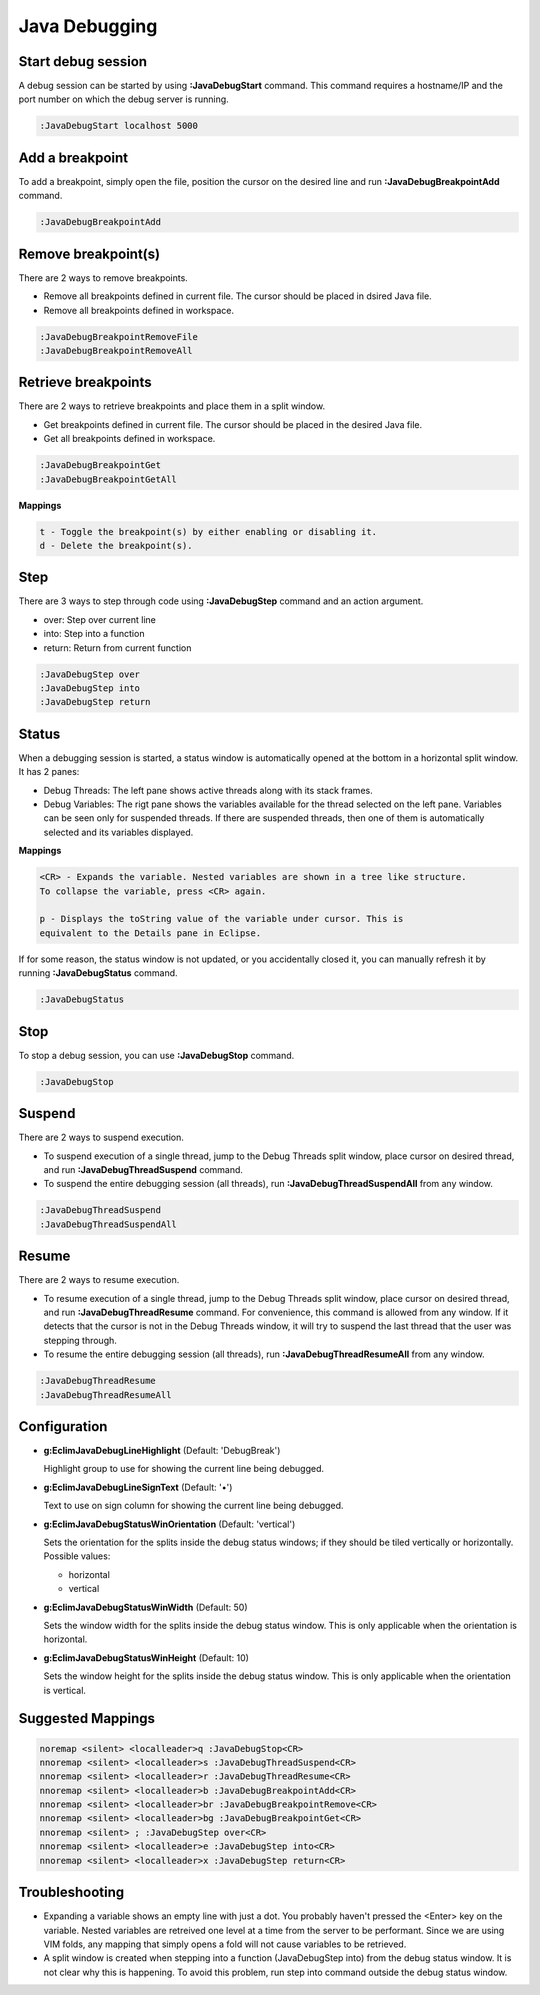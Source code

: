 .. Copyright (C) 2005 - 2014  Eric Van Dewoestine

   This program is free software: you can redistribute it and/or modify
   it under the terms of the GNU General Public License as published by
   the Free Software Foundation, either version 3 of the License, or
   (at your option) any later version.

   This program is distributed in the hope that it will be useful,
   but WITHOUT ANY WARRANTY; without even the implied warranty of
   MERCHANTABILITY or FITNESS FOR A PARTICULAR PURPOSE.  See the
   GNU General Public License for more details.

   You should have received a copy of the GNU General Public License
   along with this program.  If not, see <http://www.gnu.org/licenses/>.

Java Debugging
================

.. _\:JavaDebugStart:

Start debug session
-------------------
A debug session can be started by using **:JavaDebugStart** command.
This command requires a hostname/IP and the port number on which the debug server is running.

.. code-block:: vim

  :JavaDebugStart localhost 5000

.. _\:JavaDebugBreakpointAdd:

Add a breakpoint
-----------------
To add a breakpoint, simply open the file, position the cursor on the desired
line and run **:JavaDebugBreakpointAdd** command.

.. code-block:: vim

  :JavaDebugBreakpointAdd

.. _\:JavaDebugBreakpointRemove:

Remove breakpoint(s)
---------------------
There are 2 ways to remove breakpoints.

- Remove all breakpoints defined in current file. The cursor should be placed in
  dsired Java file.

- Remove all breakpoints defined in workspace.

.. code-block:: vim

  :JavaDebugBreakpointRemoveFile
  :JavaDebugBreakpointRemoveAll

.. _\:JavaDebugBreakpoint:

Retrieve breakpoints
--------------------
There are 2 ways to retrieve breakpoints and place them in a split window.

- Get breakpoints defined in current file. The cursor should be placed in the
  desired Java file.

- Get all breakpoints defined in workspace.

.. code-block:: vim

  :JavaDebugBreakpointGet
  :JavaDebugBreakpointGetAll

**Mappings**

.. code-block:: vim

  t - Toggle the breakpoint(s) by either enabling or disabling it.
  d - Delete the breakpoint(s).

.. _\:JavaDebugStep:

Step
----
There are 3 ways to step through code using **:JavaDebugStep** command and an
action argument.

- over: Step over current line

- into: Step into a function

- return: Return from current function

.. code-block:: vim

  :JavaDebugStep over
  :JavaDebugStep into
  :JavaDebugStep return

.. _\:JavaDebugStatus:

Status
------
When a debugging session is started, a status window is automatically opened at
the bottom in a horizontal split window. It has 2 panes\:

- Debug Threads: The left pane shows active threads along with its stack frames.

- Debug Variables: The rigt pane shows the variables available for the thread
  selected on the left pane. Variables can be seen only for suspended threads.
  If there are suspended threads, then one of them is automatically selected and
  its variables displayed.

**Mappings**

.. code-block:: vim

  <CR> - Expands the variable. Nested variables are shown in a tree like structure.
  To collapse the variable, press <CR> again.

  p - Displays the toString value of the variable under cursor. This is
  equivalent to the Details pane in Eclipse.

If for some reason, the status window is not updated, or you accidentally closed it,
you can manually refresh it by running **:JavaDebugStatus** command.

.. code-block:: vim

  :JavaDebugStatus

.. _\:JavaDebugStop:

Stop
-----
To stop a debug session, you can use **:JavaDebugStop** command.

.. code-block:: vim

  :JavaDebugStop

.. _\:JavaDebugSuspend:

Suspend
--------
There are 2 ways to suspend execution.

- To suspend execution of a single thread, jump to the Debug Threads split
  window, place cursor on desired thread, and run **:JavaDebugThreadSuspend**
  command.

- To suspend the entire debugging session (all threads), run
  **:JavaDebugThreadSuspendAll** from any window.

.. code-block:: vim

  :JavaDebugThreadSuspend
  :JavaDebugThreadSuspendAll

.. _\:JavaDebugResume:

Resume
------
There are 2 ways to resume execution.

- To resume execution of a single thread, jump to the Debug Threads split
  window, place cursor on desired thread, and run **:JavaDebugThreadResume**
  command. For convenience, this command is allowed from any window. If it detects
  that the cursor is not in the Debug Threads window, it will try to suspend the
  last thread that the user was stepping through.

- To resume the entire debugging session (all threads), run
  **:JavaDebugThreadResumeAll** from any window.

.. code-block:: vim

  :JavaDebugThreadResume
  :JavaDebugThreadResumeAll

Configuration
-------------
- **g:EclimJavaDebugLineHighlight** (Default: 'DebugBreak')

  Highlight group to use for showing the current line being debugged.

- **g:EclimJavaDebugLineSignText** (Default: '•')

  Text to use on sign column for showing the current line being debugged.

- **g:EclimJavaDebugStatusWinOrientation** (Default: 'vertical')

  Sets the orientation for the splits inside the debug status windows;
  if they should be tiled vertically or horizontally.
  Possible values\:

  - horizontal

  - vertical

- **g:EclimJavaDebugStatusWinWidth** (Default: 50)

  Sets the window width for the splits inside the debug status window.
  This is only applicable when the orientation is horizontal.

- **g:EclimJavaDebugStatusWinHeight** (Default: 10)

  Sets the window height for the splits inside the debug status window.
  This is only applicable when the orientation is vertical.

Suggested Mappings
------------------
.. code-block:: vim

  noremap <silent> <localleader>q :JavaDebugStop<CR>
  nnoremap <silent> <localleader>s :JavaDebugThreadSuspend<CR>
  nnoremap <silent> <localleader>r :JavaDebugThreadResume<CR>
  nnoremap <silent> <localleader>b :JavaDebugBreakpointAdd<CR>
  nnoremap <silent> <localleader>br :JavaDebugBreakpointRemove<CR>
  nnoremap <silent> <localleader>bg :JavaDebugBreakpointGet<CR>
  nnoremap <silent> ; :JavaDebugStep over<CR>
  nnoremap <silent> <localleader>e :JavaDebugStep into<CR>
  nnoremap <silent> <localleader>x :JavaDebugStep return<CR>

Troubleshooting
---------------
- Expanding a variable shows an empty line with just a dot.
  You probably haven't pressed the <Enter> key on the variable.
  Nested variables are retreived one level at a time from the server to be
  performant. Since we are using VIM folds, any mapping that simply opens a
  fold will not cause variables to be retrieved.

- A split window is created when stepping into a function (JavaDebugStep into)
  from the debug status window. It is not clear why this is happening. To avoid
  this problem, run step into command outside the debug status window.

.. _eclim-user: http://groups.google.com/group/eclim-user

